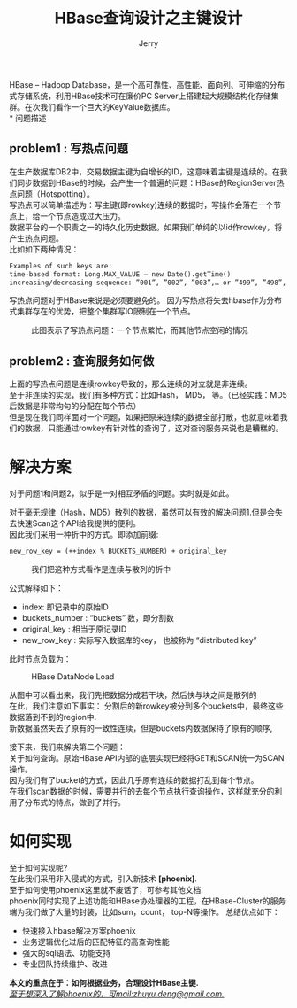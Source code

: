#+TITLE: HBase查询设计之主键设计
#+AUTHOR: Jerry
#+OPTIONS: ^:nil

HBase – Hadoop Database，是一个高可靠性、高性能、面向列、可伸缩的分布式存储系统，利用HBase技术可在廉价PC Server上搭建起大规模结构化存储集群。在次我们看作一个巨大的KeyValue数据库。\\
* 问题描述

** problem1 : 写热点问题
在生产数据库DB2中，交易数据主键为自增长的ID，这意味着主键是连续的。在我们同步数据到HBase的时候，会产生一个普遍的问题：HBase的RegionServer热点问题（Hotspotting）。\\
写热点可以简单描述为：写主键(即rowkey)连续的数据时，写操作会落在一个节点上，给一个节点造成过大压力。\\
数据平台的一个职责之一的持久化历史数据。如果我们单纯的以id作rowkey，将产生热点问题。\\
比如如下两种情况：
#+BEGIN_SRC html
Examples of such keys are:
time-based format: Long.MAX_VALUE – new Date().getTime()
increasing/decreasing sequence: ”001”, ”002”, ”003”,… or ”499”, ”498”, ”497”, …
#+END_SRC
写热点问题对于HBase来说是必须要避免的。
因为写热点将失去hbase作为分布式集群存在的优势，把整个集群写IO限制在一个节点。

              #+CAPTION: 此图表示了写热点问题：一个节点繁忙，而其他节点空闲的情况
              [[./img/hotspotting.png]]


** problem2 : 查询服务如何做
上面的写热点问题是连续rowkey导致的，那么连续的对立就是非连续。\\
至于非连续的实现，我们有多种方式：比如Hash， MD5， 等。（已经实践：MD5后数据是非常均匀的分配在每个节点）\\
但是现在我们同样面对一个问题，如果把原来连续的数据全部打散，也就意味着我们的数据，只能通过rowkey有针对性的查询了，这对查询服务来说也是糟糕的。\\

* 解决方案
对于问题1和问题2，似乎是一对相互矛盾的问题。实时就是如此。

对于毫无规律（Hash，MD5）散列的数据，虽然可以有效的解决问题1.但是会失去快速Scan这个API给我提供的便利。\\
因此我们采用一种折中的方式。即添加前缀:

#+BEGIN_SRC html
new_row_key = (++index % BUCKETS_NUMBER) + original_key
#+END_SRC
              #+CAPTION: 我们把这种方式看作是连续与散列的折中
              [[./img/saltedkey.png]]

公式解释如下：
+ index: 即记录中的原始ID
+ buckets_number : “buckets” 数，即分割数
+ original_key : 相当于原记录ID
+ new_row_key : 实际写入数据库的key， 也被称为 “distributed key” 
此时节点负载为：
              #+CAPTION: HBase DataNode Load
              [[./img/saltedimg.png]]

	      从图中可以看出来，我们先把数据分成若干块，然后快与块之间是散列的\\
在此，我们注意如下事实：
分割后的新rowkey被分到多个buckets中，最终这些数据落到不到的region中.\\
新数据虽然失去了原有的一致性连续，但是buckets内数据保持了原有的顺序,

接下来，我们来解决第二个问题：\\
关于如何查询。原始HBase API内部的底层实现已经将GET和SCAN统一为SCAN操作。\\
因为我们有了bucket的方式，因此几乎原有连续的数据打乱到每个节点。\\
在我们scan数据的时候，需要并行的去每个节点执行查询操作，这样就充分的利用了分布式的特点，做到了并行。\\

* 如何实现
至于如何实现呢?\\
在此我们采用非入侵式的方式，引入新技术 *[phoenix]*.\\
至于如何使用phoenix这里就不废话了，可参考其他文档.\\
phoenix同时实现了上述功能和HBase协处理器的工程，在HBase-Cluster的服务端为我们做了大量的封装，比如sum，count， top-N等操作。
总结优点如下：
+ 快速接入hbase解决方案phoenix
+ 业务逻辑优化过后的匹配特征的高查询性能
+ 强大的sql语法、功能支持
+ 专业团队持续维护、改进

  
*本文的重点在于：如何根据业务，合理设计HBase主键.* \\
_/至于想深入了解phoenix的，可mail:zhuyu.deng@gmail.com./_

